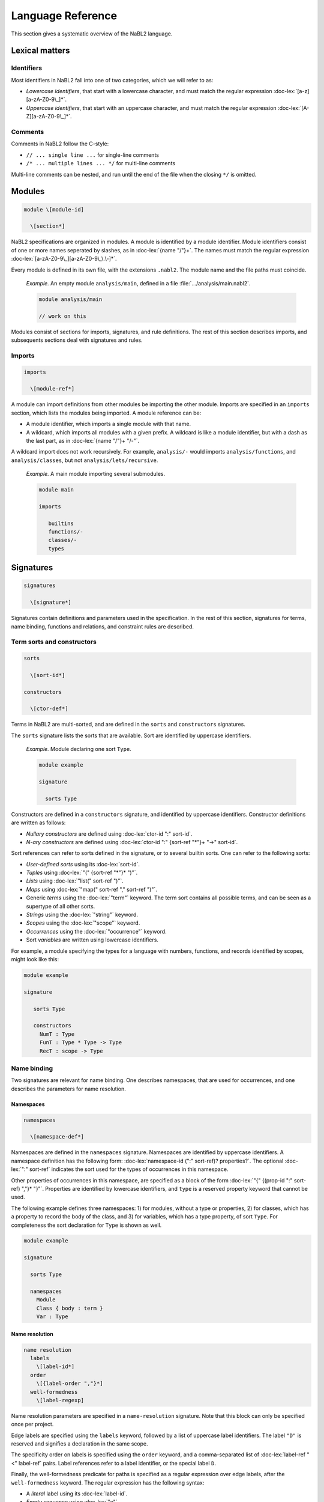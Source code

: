 Language Reference
==================

.. role:: doc-lex(code)
   :language: doc-lex
   :class: highlight

.. role:: doc-cf(code)
   :language: doc-cf
   :class: highlight

This section gives a systematic overview of the NaBL2 language.

Lexical matters
---------------

Identifiers
^^^^^^^^^^^

Most identifiers in NaBL2 fall into one of two categories, which we
will refer to as:

* *Lowercase identifiers*, that start with a lowercase character, and
  must match the regular expression :doc-lex:`[a-z][a-zA-Z0-9\_]*`.
* *Uppercase identifiers*, that start with an uppercase character, and
  must match the regular expression :doc-lex:`[A-Z][a-zA-Z0-9\_]*`.

Comments
^^^^^^^^

Comments in NaBL2 follow the C-style:

* ``// ... single line ...`` for single-line comments
* ``/* ... multiple lines ... */`` for multi-line comments

Multi-line comments can be nested, and run until the end of the file
when the closing ``*/`` is omitted.


Modules
-------

.. code-block:: doc-cf

   module \[module-id]

     \[section*]
 
NaBL2 specifications are organized in modules. A module is identified
by a module identifier. Module identifiers consist of one or more
names seperated by slashes, as in :doc-lex:`{name "/"}+`. The names
must match the regular expression
:doc-lex:`[a-zA-Z0-9\_][a-zA-Z0-9\_\.\-]*`.

Every module is defined in its own file, with the extensions
``.nabl2``. The module name and the file paths must coincide.

   *Example.* An empty module ``analysis/main``, defined in a file
   :file:`.../analysis/main.nabl2`.

   .. code-block:: nabl2

      module analysis/main

      // work on this

Modules consist of sections for imports, signatures, and rule
definitions. The rest of this section describes imports, and
subsequents sections deal with signatures and rules.

Imports
^^^^^^^
 
.. code-block:: doc-cf

  imports

    \[module-ref*]

A module can import definitions from other modules be importing the
other module. Imports are specified in an ``imports`` section, which
lists the modules being imported. A module reference can be:

* A module identifier, which imports a single module with that name.
* A wildcard, which imports all modules with a given prefix. A
  wildcard is like a module identifier, but with a dash as the last
  part, as in :doc-lex:`{name "/"}+ "/-"`.

A wildcard import does not work recursively. For example,
``analysis/-`` would imports ``analysis/functions``, and
``analysis/classes``, but not ``analysis/lets/recursive``.

   *Example.* A main module importing several submodules.

   .. code-block:: nabl2

      module main

      imports

         builtins
         functions/-
         classes/-
         types

Signatures
----------

.. code-block:: doc-cf

  signatures

    \[signature*]

Signatures contain definitions and parameters used in the
specification. In the rest of this section, signatures for terms, name
binding, functions and relations, and constraint rules are described.

Term sorts and constructors
^^^^^^^^^^^^^^^^^^^^^^^^^^^

.. code-block:: doc-cf

   sorts

     \[sort-id*]

   constructors

     \[ctor-def*]

Terms in NaBL2 are multi-sorted, and are defined in the ``sorts`` and
``constructors`` signatures.

The ``sorts`` signature lists the sorts that are available. Sort are
identified by uppercase identifiers.

   *Example.* Module declaring one sort ``Type``.

   .. code-block:: nabl2

      module example

      signature

        sorts Type

Constructors are defined in a ``constructors`` signature, and
identified by uppercase identifiers.  Constructor definitions are
written as follows:

* *Nullary constructors* are defined using :doc-lex:`ctor-id ":" sort-id`.
* *N-ary constructors* are defined using :doc-lex:`ctor-id ":"
  {sort-ref "*"}+ "->" sort-id`.

Sort references can refer to sorts defined in the signature, or to
several builtin sorts. One can refer to the following sorts:

* *User-defined sorts* using its :doc-lex:`sort-id`.
* *Tuples* using :doc-lex:`"(" {sort-ref "*"}* ")"`.
* *Lists* using :doc-lex:`"list(" sort-ref ")"`.
* *Maps* using :doc-lex:`"map(" sort-ref "," sort-ref ")"`.
* Generic *terms* using the :doc-lex:`"term"` keyword. The term sort
  contains all possible terms, and can be seen as a supertype of all
  other sorts.
* *Strings* using the :doc-lex:`"string"` keyword.
* *Scopes* using the :doc-lex:`"scope"` keyword.
* *Occurrences* using the :doc-lex:`"occurrence"` keyword.
* Sort *variables* are written using lowercase identifiers.

For example, a module specifying the types for a language with
numbers, functions, and records identified by scopes, might look
like this:

.. code-block:: nabl2

   module example

   signature

      sorts Type

      constructors
        NumT : Type
        FunT : Type * Type -> Type
        RecT : scope -> Type

Name binding
^^^^^^^^^^^^

Two signatures are relevant for name binding. One describes
namespaces, that are used for occurrences, and one describes the
parameters for name resolution.

Namespaces
""""""""""

.. code-block:: doc-cf

   namespaces

     \[namespace-def*]

Namespaces are defined in the ``namespaces`` signature. Namespaces are
identified by uppercase identifiers. A namespace definition has the
following form: :doc-lex:`namespace-id (":" sort-ref)?
properties?`. The optional :doc-lex:`":" sort-ref` indicates the sort
used for the types of occurrences in this namespace.

Other properties of occurrences in this namespace, are specified as a
block of the form :doc-lex:`"{" {(prop-id ":" sort-ref) ","}*
"}"`. Properties are identified by lowercase identifiers, and ``type``
is a reserved property keyword that cannot be used.

The following example defines three namespaces: 1) for modules,
without a type or properties, 2) for classes, which has a property
to record the body of the class, and 3) for variables, which has a
type property, of sort ``Type``. For completeness the sort
declaration for ``Type`` is shown as well.

.. code-block:: nabl2

   module example

   signature

     sorts Type
   
     namespaces
       Module
       Class { body : term }
       Var : Type

Name resolution
"""""""""""""""

.. code-block:: doc-cf

   name resolution
     labels
       \[label-id*]
     order
       \[{label-order ","}*]
     well-formedness
       \[label-regexp]

Name resolution parameters are specified in a ``name-resolution``
signature. Note that this block can only be specified once per
project.

Edge labels are specified using the ``labels`` keyword, followed by a
list of uppercase label identifiers. The label ``"D"`` is reserved and
signifies a declaration in the same scope.

The specificity order on labels is specified using the ``order``
keyword, and a comma-separated list of :doc-lex:`label-ref "<"
label-ref` pairs. Label references refer to a label identifier, or the
special label ``D``.

Finally, the well-formedness predicate for paths is specified as a
regular expression over edge labels, after the ``well-formedness``
keyword. The regular expression has the following syntax:

* A *literal* label using its :doc-lex:`label-id`.
* *Empty* sequence using :doc-lex:`"e"`.
* *Concatenation* with :doc-lex:`regexp regexp`.
* *Optional* (zero or one) with :doc-lex:`regexp "?"`.
* *Closure* (zero or more) with :doc-lex:`regexp "*"`.
* *Non-empty* (one or more) with :doc-lex:`regexp "+"`.
* Logical *or* with :doc-lex:`regexp "|" regexp`.
* Logical *and* with :doc-lex:`regexp "&" regexp`.
* *Empty* language using :doc-lex:`"0"`, i.e., this will not match on
  anything.
* Parenthesis, written as :doc-lex:`"(" regexp ")"` , can be used to
  group complex expressions.

The following example shows the default parameters, that are used
if no parameters are specified:
  
.. code-block:: nabl2

   name resolution
     labels
       P I

     order
       D < P,
       D < I,
       I < P

     well-formedness
       P* I*
 
Functions and relations
^^^^^^^^^^^^^^^^^^^^^^^

Functions
"""""""""

.. code-block:: doc-cf

   functions

Relations
"""""""""

.. code-block:: doc-cf

   relations

     \[( relation-option* relation-id (":" sort-ref "*" sort-ref)? "{" {variance-pattern ","}* "}" )*]

.. code-block:: doc-lex

    relation-option = "reflexive" | "irreflexive"
                    | "symmetric" | "anti-symmetric"
                    | "transitive" | "anti-transitive"
 
    variance-pattern = ctor-id "(" {variance ","}* ")"
                     | "[" variance  "]"
                     | "(" {variance ","}* ")"

    variance = "="
             | "+"relation-id?
             | "-"relation-id?

Rules
^^^^^

.. code-block:: doc-cf

   constraint generator

     \[rule-def*]

The type signatures for constraint generation rules are defined in a
``constraint generator`` signature. Rule signatures describe the sort
being matched, the sorts of any parameters, and optionally the sort of
the type. A rule signature is written as :doc-lex:`rule-id? "[["
sort-ref "^" "(" {sort-ref ","}* ")" (":" sort-ref)?  "]]"`. Rules are
identified by uppercase identifiers.

The following example shows a module that defines a default rule
for expressions, and rules for recursive and parallel bindings. The
rule for expressions has one scope parameter, and expressions are
assigned a type of sort ``Type``. The bind rules are named, and
match on the same AST sort ``Bind``. They take two scope
parameters, and do not assign any type to the bind construct.

.. code-block:: nabl2

   module example

   signature

     constraint generator
       [[ Expr ^ (scope) : Type ]]
       BindPar[[ Bind ^ (scope, scope) ]]
       BindRec[[ Bind ^ (scope, scope) ]]

NaBL2 supports higher-order rules. In those cases, the
:doc-lex:`rule-id` is extended with a list of parameters, written as
:doc-lex:`rule-id "(" {rule-id ","}* ")"`.

For example, the rule that applies some rule, given as a parameter
``X``, to the elements of a list has signature ``Map1(X)[[ a ^ (b)
]]``. Note that we use variables ``a`` and ``b`` for the AST and
parameter sort respectively, since the map rule is polymorphic.

Rules
-----

.. code-block:: doc-cf

   rules

     \[rule*]

The rules section of a module defines syntax directed constraint
generation rules.

Init rule
^^^^^^^^^

.. code-block:: doc-cf

   init ^ ( \<{parameter ","}*> ) \<(":" type)?> := \<{clause ","}+> .
   init ^ ( \<{parameter ","}*> ) \<(":" type)?> .

Constraint generation starts by applying the default rule to the
top-level constructor. The ``init`` rule, which must be specified
exactly once, provides the initial values to the parameters of the
default rule.

Init rules come in two variants. The first variant outputs rule
clauses. These can create new scopes, or defined constraints on
top-level declarations. If the rule has no clauses, the rule can be
closed without a clause definition. For example, ``init ^ ().`` is
shorthand for ``init ^ () := true.``

In the example module below, the default rule takes one scope
parameter. The init rule creates a new scope, which will be used as
the initial value for constraint generation.

.. code-block:: nabl2

   module example

   rules

     init ^ (s) := new s.

     [[ t ^ (s) ]].

Generation rules
^^^^^^^^^^^^^^^^

.. code-block:: doc-cf

   \<rule-id?> [[ \<pattern> ^ ( \<{parameter ","}*> ) \<(":" type)?> ]] := \<{clause ","}+> .
   \<rule-id?> [[ \<pattern> ^ ( \<{parameter ","}*> ) \<(":" type)?> ]] .

Variables not matched in the pattern, bound to parameters, or new
scopes, are automatically inferred to be unification variables.
   
.. code-block:: doc-lex

   pattern = ctor-id "(" {pattern ","}* ")"
           | "(" {pattern ","}* ")"
           | "[" {pattern ","}* "]"
           | "[" {pattern ","}* "|" pattern "]"
           | "_"
           | var-id
 
Recursive calls
"""""""""""""""


Constraints
-----------

Error messages
^^^^^^^^^^^^^^

.. code-block:: doc-lex

   clause = "true"
          | "false" message?
 
   message = "|" message-kind message-content message-position?

   message-kind     = "error" | "warning" | "note"
   message-content  = "\"" chars "\""
                    | "$[" (chars | "[" term "]")* "]"
   message-position = "@" var-id

Term equality
^^^^^^^^^^^^^
    
.. code-block:: doc-lex

   clause = term "==" term message?
          | term "!=" term message?
 
   term = ctor-id "(" {term ","}* ")"
        | "(" {term ","}* ")"
        | "[" {term ","}* "]"
        | "[" {term ","}* "|" term "]"
        | namespace-id? "{" term ("@" var-id)? "}"

Name binding
^^^^^^^^^^^^

Scope graph
"""""""""""

.. code-block:: doc-lex

   clause = occurrence "->" scope
          | occurrence "<-" scope
          | scope "-"label-id"->" scope
          | occurrence "="label-id"=>" scope
          | occurrence "<="label-id"=" scope
          | "new" var-id*

Name resolution
"""""""""""""""

.. code-block:: doc-lex

   clause = occurrence "|->" occurrence message?
          | occurrence "?="Label"=>" scope message?
          | occurrence ":" type priority? message?
          | occurrence"."prop-id ":=" term priority? message?

   priority = "!"*
 
Set
^^^

.. code-block:: doc-lex

   clause = "distinct"("/"set-proj)? set-expr message?
          | set-expr "subseteq"("/"set-proj)? set-expr message?

   set-expr = "0"
            | "(" set-expr "union"("/"set-proj)? set-expr ")"
            | "(" set-expr "isect"("/"set-proj)? set-expr ")"
            | "(" set-expr "minus"("/"set-proj)? set-expr ")"
            | "D(" scope ")"("/"namespace-id)?
            | "R(" scope ")"("/"namespace-id)?
            | "V(" scope ")"("/"namespace-id)?
            | "W(" scope ")"("/"namespace-id)?

   set-proj = "name"

Functions and relations
^^^^^^^^^^^^^^^^^^^^^^^
            
.. code-block:: doc-lex

   clause = term "<"relation-id?"!" term message?
          | term "<"relation-id?"?" term message?
          | term "is" function-ref "of" term message?

   function-ref = function-id
                | relation-id".lub"
                | relation-id".glb"

Symbolic
^^^^^^^^

.. code-block:: doc-lex

   clause = "?-" term
          | "!-" term

